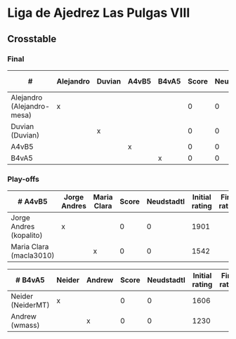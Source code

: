 * Liga de Ajedrez Las Pulgas VIII

** Crosstable

*** Final
| #                          | Alejandro | Duvian | A4vB5 | B4vA5 | Score | Neudstadtl | Initial rating | Final rating | +/- |
|----------------------------+-----------+--------+-------+-------+-------+------------+----------------+--------------+-----|
| Alejandro (Alejandro-mesa) | x         |        |       |       |     0 |          0 |           1418 |              |     |
| Duvian (Duvian)            |           | x      |       |       |     0 |          0 |           1561 |              |     |
| A4vB5                      |           |        | x     |       |     0 |          0 |                |              |     |
| B4vA5                      |           |        |       | x     |     0 |          0 |                |              |     |

*** Play-offs
| # A4vB5                 | Jorge Andres | Maria Clara | Score | Neudstadtl | Initial rating | Final rating | +/- |
|-------------------------+--------------+-------------+-------+------------+----------------+--------------+-----|
| Jorge Andres (kopalito) | x            |             |     0 |          0 |           1901 |              |     |
| Maria Clara (macla3010) |              | x           |     0 |          0 |           1542 |              |     |

| # B4vA5           | Neider | Andrew | Score | Neudstadtl | Initial rating | Final rating | +/- |
|-------------------+--------+--------+-------+------------+----------------+--------------+-----|
| Neider (NeiderMT) | x      |        |     0 |          0 |           1606 |              |     |
| Andrew (wmass)    |        | x      |     0 |          0 |           1230 |              |     |
